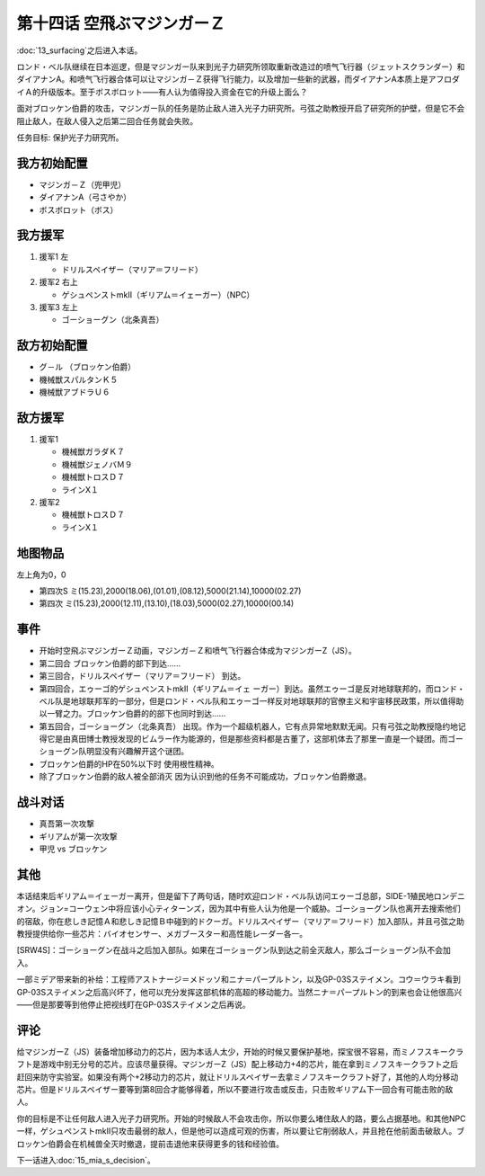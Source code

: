 第十四话 空飛ぶマジンガーＺ
=============================

:doc:`13_surfacing`\ 之后进入本话。

ロンド・ベル队继续在日本巡逻，但是マジンガー队来到光子力研究所领取重新改造过的喷气飞行器（ジェットスクランダー）和ダイアナンA。和喷气飞行器合体可以让マジンガ－Ｚ获得飞行能力，以及增加一些新的武器，而ダイアナンA本质上是アフロダイＡ的升级版本。至于ボスボロット——有人认为值得投入资金在它的升级上面么？

面对ブロッケン伯爵的攻击，マジンガー队的任务是防止敌人进入光子力研究所。弓弦之助教授开启了研究所的护壁，但是它不会阻止敌人，在敌人侵入之后第二回合任务就会失败。

任务目标:	保护光子力研究所。

------------------
我方初始配置	
------------------

* マジンガ－Ｚ（兜甲児）
* ダイアナンA（弓さやか）
* ボスボロット（ボス）

------------------
我方援军	
------------------

#. 援军1 左

   * ドリルスペイザー（マリア＝フリード）
#. 援军2 右上

   * ゲシュペンストmkII（ギリアム＝イェーガー）（NPC）
#. 援军3 左上

   * ゴーショーグン（北条真吾）

------------------    
敌方初始配置	
------------------

* グ－ル （ブロッケン伯爵）
* 機械獣スパルタンＫ５
* 機械獣アブドラＵ６

------------------    
敌方援军	
------------------    
#. 援军1

   * 機械獣ガラダＫ７
   * 機械獣ジェノバＭ９
   * 機械獣トロスＤ７
   * ラインX１

#. 援军2

   * 機械獣トロスＤ７
   * ラインX１

-------------
地图物品
-------------

左上角为0，0

* 第四次S ミ(15.23),2000(18.06),(01.01),(08.12),5000(21.14),10000(02.27) 
* 第四次 ミ(15.23),2000(12.11),(13.10),(18.03),5000(02.27),10000(00.14) 

------------------    
事件	
------------------  

* 开始时空飛ぶマジンガーＺ动画，マジンガ－Ｚ和喷气飞行器合体成为マジンガーZ（JS）。
* 第二回合 ブロッケン伯爵的部下到达……
* 第三回合，ドリルスペイザー（マリア＝フリード） 到达。
* 第四回合，エゥーゴ的ゲシュペンストmkII（ギリアム＝イェ ーガー）到达。虽然エゥーゴ是反对地球联邦的，而ロンド・ベル队是地球联邦军的一部分，但是ロンド・ベル队和エゥーゴ一样反对地球联邦的官僚主义和宇宙移民政策，所以值得助以一臂之力。ブロッケン伯爵的的部下也同时到达……
* 第五回合，ゴーショーグン（北条真吾） 出现。作为一个超级机器人，它有点异常地默默无闻。只有弓弦之助教授隐约地记得它是由真田博士教授发现的ビムラー作为能源的，但是那些资料都是古董了，这部机体去了那里一直是一个疑团。而ゴーショーグン队明显没有兴趣解开这个谜团。
* ブロッケン伯爵的HP在50%以下时 使用根性精神。

* 除了ブロッケン伯爵的敌人被全部消灭 因为认识到他的任务不可能成功，ブロッケン伯爵撤退。

-------------
战斗对话
-------------
* 真吾第一次攻撃
* ギリアムが第一次攻撃
* 甲児 vs ブロッケン

------------------
其他	
------------------

本话结束后ギリアム＝イェーガー离开，但是留下了两句话，随时欢迎ロンド・ベル队访问エゥーゴ总部，SIDE-1殖民地ロンデニオン。ジョン=コーウェン中将应该小心ティターンズ，因为其中有些人认为他是一个威胁。ゴーショーグン队也离开去搜索他们的宿敌，你在悲しき記憶Ａ和悲しき記憶Ｂ中碰到的ドクーガ。ドリルスペイザー（マリア＝フリード）加入部队，并且弓弦之助教授提供给你一些芯片：バイオセンサー、メガブースター和高性能レーダー各一。

[SRW4S]：ゴーショーグン在战斗之后加入部队。如果在ゴーショーグン队到达之前全灭敌人，那么ゴーショーグン队不会加入。

一部ミデア带来新的补给：工程师アストナージ＝メドッソ和ニナ＝パープルトン，以及GP-03Sステイメン。コウ＝ウラキ看到GP-03Sステイメン之后高兴坏了，他可以充分发挥这部机体的高超的移动能力。当然ニナ＝パープルトン的到来也会让他很高兴——但是那要等到他停止把视线盯在GP-03Sステイメン之后再说。

------------------
评论
------------------

给マジンガーZ（JS）装备增加移动力的芯片，因为本话人太少，开始的时候又要保护基地，探宝很不容易，而ミノフスキークラフト是游戏中别无分号的芯片。应该尽量获得。マジンガーZ（JS）配上移动力+4的芯片，能在拿到ミノフスキークラフト之后赶回来防守实验室。如果没有两个+2移动力的芯片，就让ドリルスペイザー去拿ミノフスキークラフト好了，其他的人均分移动芯片。但是ドリルスペイザー要等到第8回合才能够得着，所以不要进行攻击或反击，只击败ギリアム下一回合有可能击败的敌人。

你的目标是不让任何敌人进入光子力研究所。开始的时候敌人不会攻击你，所以你要么堵住敌人的路，要么占据基地。和其他NPC一样，ゲシュペンストmkII只攻击最弱的敌人，但是他可以造成可观的伤害，所以要让它削弱敌人，并且抢在他前面击破敌人。ブロッケン伯爵会在机械兽全灭时撤退，提前击退他来获得更多的钱和经验值。

下一话进入\ :doc:`15_mia_s_decision`\ 。